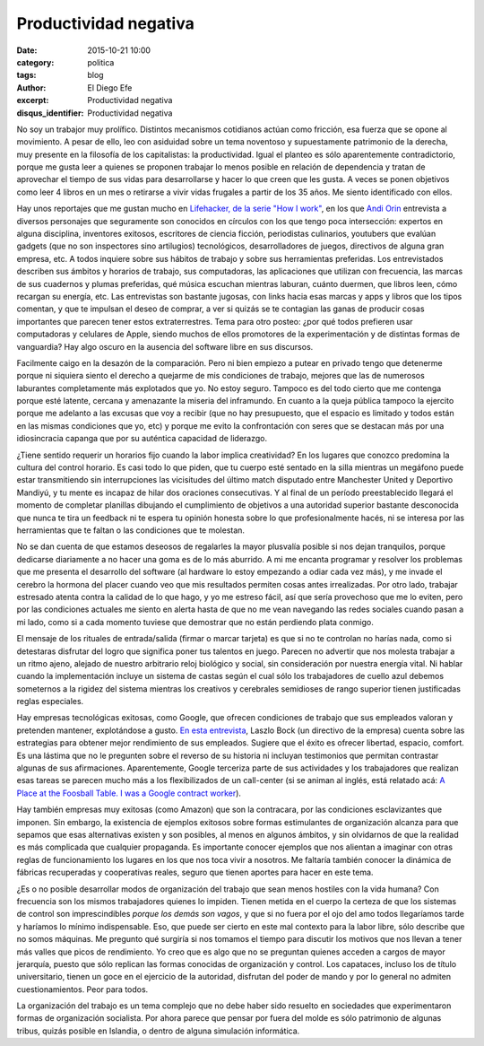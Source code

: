 Productividad negativa
######################

:date: 2015-10-21 10:00
:category: politica
:tags: blog
:author: El Diego Efe
:excerpt: Productividad negativa
:disqus_identifier: Productividad negativa

No soy un trabajor muy prolífico. Distintos mecanismos cotidianos actúan como
fricción, esa fuerza que se opone al movimiento. A pesar de ello, leo con
asiduidad sobre un tema noventoso y supuestamente patrimonio de la derecha, muy
presente en la filosofía de los capitalistas: la productividad. Igual el planteo
es sólo aparentemente contradictorio, porque me gusta leer a quienes se proponen
trabajar lo menos posible en relación de dependencia y tratan de aprovechar el
tiempo de sus vidas para desarrollarse y hacer lo que creen que les gusta. A
veces se ponen objetivos como leer 4 libros en un mes o retirarse a vivir vidas
frugales a partir de los 35 años. Me siento identificado con ellos.

Hay unos reportajes que me gustan mucho en `Lifehacker, de la serie "How I
work"`_, en los que `Andi Orin`_ entrevista a diversos personajes que
seguramente son conocidos en círculos con los que tengo poca intersección:
expertos en alguna disciplina, inventores exitosos, escritores de ciencia
ficción, periodistas culinarios, youtubers que evalúan gadgets (que no son
inspectores sino artilugios) tecnológicos, desarrolladores de juegos, directivos
de alguna gran empresa, etc. A todos inquiere sobre sus hábitos de trabajo y
sobre sus herramientas preferidas. Los entrevistados describen sus ámbitos y
horarios de trabajo, sus computadoras, las aplicaciones que utilizan con
frecuencia, las marcas de sus cuadernos y plumas preferidas, qué música escuchan
mientras laburan, cuánto duermen, que libros leen, cómo recargan su energía,
etc. Las entrevistas son bastante jugosas, con links hacia esas marcas y apps y
libros que los tipos comentan, y que te impulsan el deseo de comprar, a ver si
quizás se te contagian las ganas de producir cosas importantes que parecen tener
estos extraterrestres. Tema para otro posteo: ¿por qué todos prefieren usar
computadoras y celulares de Apple, siendo muchos de ellos promotores de la
experimentación y de distintas formas de vanguardia? Hay algo oscuro en la
ausencia del software libre en sus discursos.

.. _Lifehacker, de la serie "How I work": http://lifehacker.com/tag/how-i-work
.. _Andi Orin: https://kinja.com/andyoooo

Facilmente caigo en la desazón de la comparación. Pero ni bien empiezo a putear
en privado tengo que detenerme porque ni siquiera siento el derecho a quejarme
de mis condiciones de trabajo, mejores que las de numerosos laburantes
completamente más explotados que yo. No estoy seguro. Tampoco es del todo cierto
que me contenga porque esté latente, cercana y amenazante la miseria del
inframundo. En cuanto a la queja pública tampoco la ejercito porque me adelanto
a las excusas que voy a recibir (que no hay presupuesto, que el espacio es
limitado y todos están en las mismas condiciones que yo, etc) y porque me evito
la confrontación con seres que se destacan más por una idiosincracia capanga que
por su auténtica capacidad de liderazgo.

.. image:: https://c1.staticflickr.com/1/701/22476013875_debef433de_b.jpg
           :scale: 100%
           :width: 100%
           :align: center
           :alt: ergonomía del trabajo

¿Tiene sentido requerir un horarios fijo cuando la labor implica creatividad? En
los lugares que conozco predomina la cultura del control horario. Es casi todo
lo que piden, que tu cuerpo esté sentado en la silla mientras un megáfono puede
estar transmitiendo sin interrupciones las vicisitudes del último match
disputado entre Manchester United y Deportivo Mandiyú, y tu mente es incapaz de
hilar dos oraciones consecutivas. Y al final de un período preestablecido
llegará el momento de completar planillas dibujando el cumplimiento de objetivos
a una autoridad superior bastante desconocida que nunca te tira un feedback ni
te espera tu opinión honesta sobre lo que profesionalmente hacés, ni se interesa
por las herramientas que te faltan o las condiciones que te molestan.

No se dan cuenta de que estamos deseosos de regalarles la mayor plusvalía
posible si nos dejan tranquilos, porque dedicarse diariamente a no hacer una
goma es de lo más aburrido. A mi me encanta programar y resolver los problemas
que me presenta el desarrollo del software (al hardware lo estoy empezando a
odiar cada vez más), y me invade el cerebro la hormona del placer cuando veo que
mis resultados permiten cosas antes irrealizadas. Por otro lado, trabajar
estresado atenta contra la calidad de lo que hago, y yo me estreso fácil, así
que sería provechoso que me lo eviten, pero por las condiciones actuales me
siento en alerta hasta de que no me vean navegando las redes sociales cuando
pasan a mi lado, como si a cada momento tuviese que demostrar que no están
perdiendo plata conmigo.

El mensaje de los rituales de entrada/salida (firmar o marcar tarjeta) es que si
no te controlan no harías nada, como si detestaras disfrutar del logro que
significa poner tus talentos en juego. Parecen no advertir que nos molesta
trabajar a un ritmo ajeno, alejado de nuestro arbitrario reloj biológico y
social, sin consideración por nuestra energía vital. Ni hablar cuando la
implementación incluye un sistema de castas según el cual sólo los trabajadores
de cuello azul debemos someternos a la rigidez del sistema mientras los
creativos y cerebrales semidioses de rango superior tienen justificadas reglas
especiales.

Hay empresas tecnológicas exitosas, como Google, que ofrecen condiciones de
trabajo que sus empleados valoran y pretenden mantener, explotándose a gusto.
`En esta entrevista`_, Laszlo Bock (un directivo de la empresa) cuenta sobre las
estrategias para obtener mejor rendimiento de sus empleados. Sugiere que el
éxito es ofrecer libertad, espacio, comfort. Es una lástima que no le pregunten
sobre el reverso de su historia ni incluyan testimonios que permitan contrastar
algunas de sus afirmaciones. Aparentemente, Google terceriza parte de sus
actividades y los trabajadores que realizan esas tareas se parecen mucho más a
los flexibilizados de un call-center (si se animan al inglés, está relatado acá:
`A Place at the Foosball Table. I was a Google contract worker`_).

Hay también empresas muy exitosas (como Amazon) que son la contracara, por las
condiciones esclavizantes que imponen. Sin embargo, la existencia de ejemplos
exitosos sobre formas estimulantes de organización alcanza para que sepamos que
esas alternativas existen y son posibles, al menos en algunos ámbitos, y sin
olvidarnos de que la realidad es más complicada que cualquier propaganda. Es
importante conocer ejemplos que nos alientan a imaginar con otras reglas de
funcionamiento los lugares en los que nos toca vivir a nosotros. Me faltaría
también conocer la dinámica de fábricas recuperadas y cooperativas reales,
seguro que tienen aportes para hacer en este tema.

.. image:: https://c2.staticflickr.com/6/5684/22462644822_0f4f0e4668_b.jpg
   :scale: 100%
   :width: 100%
   :align: center 
   :alt: linda oficina 

¿Es o no posible desarrollar modos de organización del trabajo que sean menos
hostiles con la vida humana? Con frecuencia son los mismos trabajadores quienes
lo impiden. Tienen metida en el cuerpo la certeza de que los sistemas de control
son imprescindibles *porque los demás son vagos*, y que si no fuera por el ojo
del amo todos llegaríamos tarde y haríamos lo mínimo indispensable. Eso, que
puede ser cierto en este mal contexto para la labor libre, sólo describe que no
somos máquinas. Me pregunto qué surgiría si nos tomamos el tiempo para discutir
los motivos que nos llevan a tener más valles que picos de rendimiento. Yo creo
que es algo que no se preguntan quienes acceden a cargos de mayor jerarquía,
puesto que sólo replican las formas conocidas de organización y control. Los
capataces, incluso los de título universitario, tienen un goce en el ejercicio
de la autoridad, disfrutan del poder de mando y por lo general no admiten
cuestionamientos. Peor para todos.

La organización del trabajo es un tema complejo que no debe haber sido resuelto
en sociedades que experimentaron formas de organización socialista. Por ahora
parece que pensar por fuera del molde es sólo patrimonio de algunas tribus,
quizás posible en Islandia, o dentro de alguna simulación informática.

.. _En esta entrevista: http://www.lanacion.com.ar/1831345-el-mejor-talento-va-a-querer-trabajar-donde-se-trata-bien-a-la-gente

.. _A Place at the Foosball Table. I was a Google contract worker: http://www.geekwire.com/2013/place-foosball-table-google-contract-worker/
